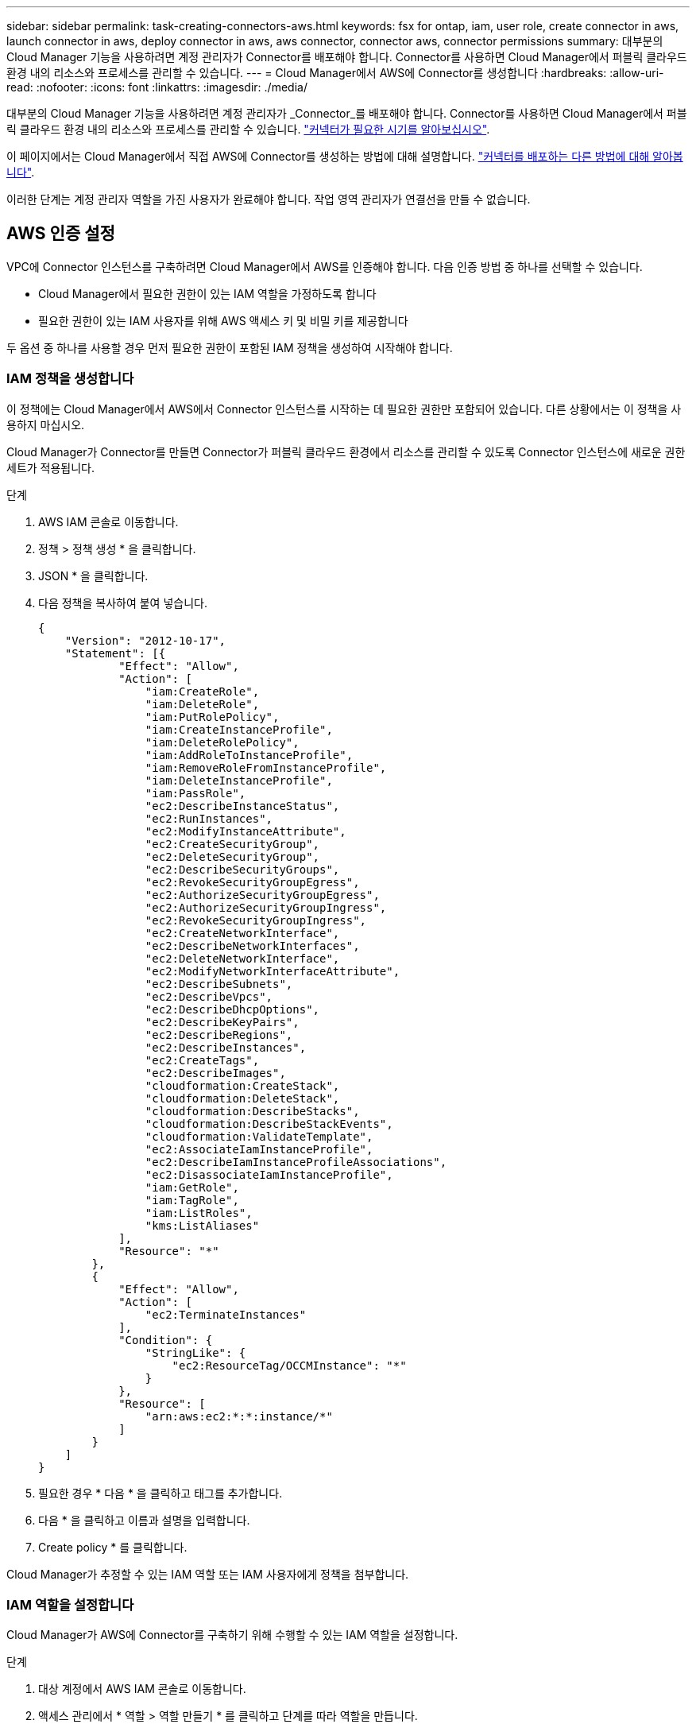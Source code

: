 ---
sidebar: sidebar 
permalink: task-creating-connectors-aws.html 
keywords: fsx for ontap, iam, user role, create connector in aws, launch connector in aws, deploy connector in aws, aws connector, connector aws, connector permissions 
summary: 대부분의 Cloud Manager 기능을 사용하려면 계정 관리자가 Connector를 배포해야 합니다. Connector를 사용하면 Cloud Manager에서 퍼블릭 클라우드 환경 내의 리소스와 프로세스를 관리할 수 있습니다. 
---
= Cloud Manager에서 AWS에 Connector를 생성합니다
:hardbreaks:
:allow-uri-read: 
:nofooter: 
:icons: font
:linkattrs: 
:imagesdir: ./media/


[role="lead"]
대부분의 Cloud Manager 기능을 사용하려면 계정 관리자가 _Connector_를 배포해야 합니다. Connector를 사용하면 Cloud Manager에서 퍼블릭 클라우드 환경 내의 리소스와 프로세스를 관리할 수 있습니다. link:concept-connectors.html["커넥터가 필요한 시기를 알아보십시오"].

이 페이지에서는 Cloud Manager에서 직접 AWS에 Connector를 생성하는 방법에 대해 설명합니다. link:concept-connectors.html#how-to-create-a-connector["커넥터를 배포하는 다른 방법에 대해 알아봅니다"].

이러한 단계는 계정 관리자 역할을 가진 사용자가 완료해야 합니다. 작업 영역 관리자가 연결선을 만들 수 없습니다.



== AWS 인증 설정

VPC에 Connector 인스턴스를 구축하려면 Cloud Manager에서 AWS를 인증해야 합니다. 다음 인증 방법 중 하나를 선택할 수 있습니다.

* Cloud Manager에서 필요한 권한이 있는 IAM 역할을 가정하도록 합니다
* 필요한 권한이 있는 IAM 사용자를 위해 AWS 액세스 키 및 비밀 키를 제공합니다


두 옵션 중 하나를 사용할 경우 먼저 필요한 권한이 포함된 IAM 정책을 생성하여 시작해야 합니다.



=== IAM 정책을 생성합니다

이 정책에는 Cloud Manager에서 AWS에서 Connector 인스턴스를 시작하는 데 필요한 권한만 포함되어 있습니다. 다른 상황에서는 이 정책을 사용하지 마십시오.

Cloud Manager가 Connector를 만들면 Connector가 퍼블릭 클라우드 환경에서 리소스를 관리할 수 있도록 Connector 인스턴스에 새로운 권한 세트가 적용됩니다.

.단계
. AWS IAM 콘솔로 이동합니다.
. 정책 > 정책 생성 * 을 클릭합니다.
. JSON * 을 클릭합니다.
. 다음 정책을 복사하여 붙여 넣습니다.
+
[source, json]
----
{
    "Version": "2012-10-17",
    "Statement": [{
            "Effect": "Allow",
            "Action": [
                "iam:CreateRole",
                "iam:DeleteRole",
                "iam:PutRolePolicy",
                "iam:CreateInstanceProfile",
                "iam:DeleteRolePolicy",
                "iam:AddRoleToInstanceProfile",
                "iam:RemoveRoleFromInstanceProfile",
                "iam:DeleteInstanceProfile",
                "iam:PassRole",
                "ec2:DescribeInstanceStatus",
                "ec2:RunInstances",
                "ec2:ModifyInstanceAttribute",
                "ec2:CreateSecurityGroup",
                "ec2:DeleteSecurityGroup",
                "ec2:DescribeSecurityGroups",
                "ec2:RevokeSecurityGroupEgress",
                "ec2:AuthorizeSecurityGroupEgress",
                "ec2:AuthorizeSecurityGroupIngress",
                "ec2:RevokeSecurityGroupIngress",
                "ec2:CreateNetworkInterface",
                "ec2:DescribeNetworkInterfaces",
                "ec2:DeleteNetworkInterface",
                "ec2:ModifyNetworkInterfaceAttribute",
                "ec2:DescribeSubnets",
                "ec2:DescribeVpcs",
                "ec2:DescribeDhcpOptions",
                "ec2:DescribeKeyPairs",
                "ec2:DescribeRegions",
                "ec2:DescribeInstances",
                "ec2:CreateTags",
                "ec2:DescribeImages",
                "cloudformation:CreateStack",
                "cloudformation:DeleteStack",
                "cloudformation:DescribeStacks",
                "cloudformation:DescribeStackEvents",
                "cloudformation:ValidateTemplate",
                "ec2:AssociateIamInstanceProfile",
                "ec2:DescribeIamInstanceProfileAssociations",
                "ec2:DisassociateIamInstanceProfile",
                "iam:GetRole",
                "iam:TagRole",
                "iam:ListRoles",
                "kms:ListAliases"
            ],
            "Resource": "*"
        },
        {
            "Effect": "Allow",
            "Action": [
                "ec2:TerminateInstances"
            ],
            "Condition": {
                "StringLike": {
                    "ec2:ResourceTag/OCCMInstance": "*"
                }
            },
            "Resource": [
                "arn:aws:ec2:*:*:instance/*"
            ]
        }
    ]
}
----
. 필요한 경우 * 다음 * 을 클릭하고 태그를 추가합니다.
. 다음 * 을 클릭하고 이름과 설명을 입력합니다.
. Create policy * 를 클릭합니다.


Cloud Manager가 추정할 수 있는 IAM 역할 또는 IAM 사용자에게 정책을 첨부합니다.



=== IAM 역할을 설정합니다

Cloud Manager가 AWS에 Connector를 구축하기 위해 수행할 수 있는 IAM 역할을 설정합니다.

.단계
. 대상 계정에서 AWS IAM 콘솔로 이동합니다.
. 액세스 관리에서 * 역할 > 역할 만들기 * 를 클릭하고 단계를 따라 역할을 만듭니다.
+
다음을 수행하십시오.

+
** 신뢰할 수 있는 엔터티 유형 * 에서 * AWS 계정 * 을 선택합니다.
** 다른 AWS 계정 * 을 선택하고 Cloud Manager SaaS 계정의 ID를 입력합니다. 952013314444
** 이전 섹션에서 생성한 정책을 선택합니다.


. 역할을 생성한 후 Connector를 생성할 때 Cloud Manager에 붙여넣을 수 있도록 Role ARN을 복사합니다.


이제 IAM 역할에 필요한 권한이 있습니다.



=== IAM 사용자에 대한 권한을 설정합니다

Connector를 생성할 때 Connector 인스턴스를 배포하는 데 필요한 권한이 있는 IAM 사용자에게 AWS 액세스 키와 비밀 키를 제공할 수 있습니다.

.단계
. AWS IAM 콘솔에서 * Users * 를 클릭한 다음 사용자 이름을 선택합니다.
. Add permissions > Attach existing policies directly * 를 클릭합니다.
. 생성한 정책을 선택합니다.
. 다음 * 을 클릭한 다음 * 권한 추가 * 를 클릭합니다.
. IAM 사용자의 액세스 키 및 비밀 키에 액세스할 수 있는지 확인합니다.


이제 AWS 사용자에게 Cloud Manager에서 Connector를 생성하는 데 필요한 권한이 있습니다. Cloud Manager에서 메시지가 표시되면 이 사용자에 대한 AWS 액세스 키를 지정해야 합니다.



== 커넥터를 작성합니다

Cloud Manager를 사용하면 AWS에서 사용자 인터페이스에서 직접 Connector를 생성할 수 있습니다.

.무엇을 &#8217;필요로 할거야
* AWS 인증 방법: Cloud Manager가 가정할 수 있는 IAM 역할의 ARN 또는 IAM 사용자의 AWS 액세스 키 및 비밀 키
* 선택한 AWS 지역에서 VPC, 서브넷 및 키 쌍을 제공합니다.
* Cloud Manager가 Connector에 대해 IAM 역할을 자동으로 생성하지 않도록 하려면 자체 IAM을 생성해야 합니다 link:reference-permissions-aws.html["이 페이지의 정책 사용"].
+
Connector가 퍼블릭 클라우드 환경에서 리소스를 관리하는 데 필요한 권한입니다. Connector 인스턴스를 만들기 위해 제공한 것과 다른 권한 집합입니다.



.단계
. 처음 작업 환경을 만드는 경우 * 작업 환경 추가 * 를 클릭하고 화면의 지시를 따릅니다. 그렇지 않으면 * 커넥터 * 드롭다운을 클릭하고 * 커넥터 추가 * 를 선택합니다.
+
image:screenshot_connector_add.gif["머리글의 연결선 아이콘 및 연결선 추가 동작을 보여 주는 스크린샷"]

. 클라우드 공급자로 * Amazon Web Services * 를 선택하고 * 계속 * 을 클릭합니다.
+
Connector는 만들고 있는 작업 환경 유형과 활성화할 서비스에 대한 네트워크 연결이 있어야 합니다.

+
link:reference-networking-cloud-manager.html["Connector의 네트워킹 요구 사항에 대해 자세히 알아보십시오"].

. 마법사의 단계에 따라 커넥터를 작성합니다.
+
** * 준비 완료 *: 필요한 사항을 검토합니다.
** * AWS 자격 증명 *: AWS 지역을 지정한 다음, Cloud Manager가 가정할 수 있는 IAM 역할 또는 AWS 액세스 키와 비밀 키를 선택할 수 있는 인증 방법을 선택합니다.
+

TIP: 역할 * 가정 을 선택한 경우 커넥터 배포 마법사에서 첫 번째 자격 증명 집합을 만들 수 있습니다. 자격 증명 페이지에서 추가 자격 증명 세트를 생성해야 합니다. 그런 다음 드롭다운 목록의 마법사에서 사용할 수 있습니다. link:task-adding-aws-accounts.html["자격 증명을 추가하는 방법에 대해 알아봅니다"].

** * 세부 정보 *: 커넥터에 대한 세부 정보를 제공합니다.
+
*** 인스턴스의 이름을 입력합니다.
*** 인스턴스에 사용자 지정 태그(메타데이터)를 추가합니다.
*** Cloud Manager에서 필요한 권한이 있는 새 역할을 생성할지 또는 로 설정한 기존 역할을 선택할지 여부를 선택합니다 link:reference-permissions-aws.html["필요한 권한"].
*** Connector의 EBS 디스크를 암호화할지 여부를 선택합니다. 기본 암호화 키를 사용하거나 사용자 지정 키를 사용할 수 있습니다.


** * 네트워크 *: 인스턴스에 대한 VPC, 서브넷 및 키 쌍을 지정하고, 공용 IP 주소를 사용할지 여부를 선택하고, 선택적으로 프록시 구성을 지정합니다.
** * 보안 그룹 *: 새 보안 그룹을 생성할지 또는 인바운드 HTTP, HTTPS 및 SSH 액세스를 허용하는 기존 보안 그룹을 선택할지 여부를 선택합니다.
+

NOTE: 커넥터 를 시작하지 않으면 커넥터로 들어오는 트래픽이 없습니다. HTTP 및 HTTPS는 에 대한 액세스를 제공합니다 link:concept-connectors.html#the-local-user-interface["로컬 UI"]이는 드문 경우지만 사용할 수 있습니다. SSH는 문제 해결을 위해 호스트에 연결해야 하는 경우에만 필요합니다.

** * 검토 *: 선택 사항을 검토하여 설정이 올바른지 확인합니다.


. 추가 * 를 클릭합니다.
+
인스턴스는 약 7분 내에 준비되어야 합니다. 프로세스가 완료될 때까지 페이지를 유지해야 합니다.



작업 영역 관리자가 이러한 커넥터를 사용하여 Cloud Volumes ONTAP 시스템을 만들 수 있도록 작업 영역과 커넥터를 연결해야 합니다. Account Admins만 있는 경우에는 Connector를 작업 영역과 연결할 필요가 없습니다. 계정 관리자는 기본적으로 Cloud Manager의 모든 작업 영역에 액세스할 수 있습니다. link:task-setting-up-netapp-accounts.html#associating-connectors-with-workspaces["자세한 정보"].

Connector를 생성한 동일한 AWS 계정에 Amazon S3 버킷이 있는 경우 Amazon S3 작업 환경이 Canvas에 자동으로 표시됩니다. link:task-viewing-amazon-s3.html["이 작업 환경에서 수행할 수 있는 작업에 대해 자세히 알아보십시오"].
